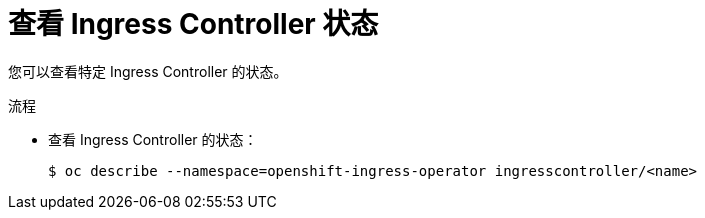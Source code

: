 // Module included in the following assemblies:
//
// * ingress/configure-ingress-operator.adoc

:_content-type: PROCEDURE
[id="nw-ingress-controller-status_{context}"]
= 查看 Ingress Controller 状态

您可以查看特定 Ingress Controller 的状态。

.流程

* 查看 Ingress Controller 的状态：
+
[source,terminal]
----
$ oc describe --namespace=openshift-ingress-operator ingresscontroller/<name>
----
